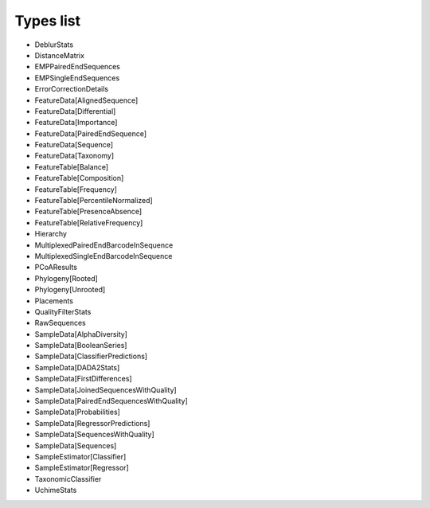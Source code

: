 Types list
==========


- DeblurStats

- DistanceMatrix

- EMPPairedEndSequences

- EMPSingleEndSequences

- ErrorCorrectionDetails

- FeatureData[AlignedSequence]

- FeatureData[Differential]

- FeatureData[Importance]

- FeatureData[PairedEndSequence]

- FeatureData[Sequence]

- FeatureData[Taxonomy]

- FeatureTable[Balance]

- FeatureTable[Composition]

- FeatureTable[Frequency]

- FeatureTable[PercentileNormalized]

- FeatureTable[PresenceAbsence]

- FeatureTable[RelativeFrequency]

- Hierarchy

- MultiplexedPairedEndBarcodeInSequence

- MultiplexedSingleEndBarcodeInSequence

- PCoAResults

- Phylogeny[Rooted]

- Phylogeny[Unrooted]

- Placements

- QualityFilterStats

- RawSequences

- SampleData[AlphaDiversity]

- SampleData[BooleanSeries]

- SampleData[ClassifierPredictions]

- SampleData[DADA2Stats]

- SampleData[FirstDifferences]

- SampleData[JoinedSequencesWithQuality]

- SampleData[PairedEndSequencesWithQuality]

- SampleData[Probabilities]

- SampleData[RegressorPredictions]

- SampleData[SequencesWithQuality]

- SampleData[Sequences]

- SampleEstimator[Classifier]

- SampleEstimator[Regressor]

- TaxonomicClassifier

- UchimeStats
